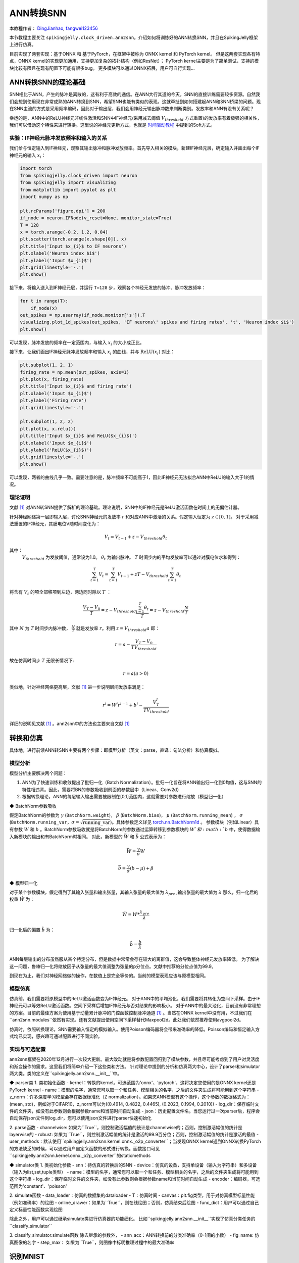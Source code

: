 ANN转换SNN
=======================================
本教程作者： `DingJianhao <https://github.com/DingJianhao>`_, `fangwei123456 <https://github.com/fangwei123456>`_

本节教程主要关注 ``spikingjelly.clock_driven.ann2snn``，介绍如何将训练好的ANN转换SNN，并且在SpikingJelly框架上进行仿真。

目前实现了两套实现：基于ONNX 和 基于PyTorch，在框架中被称为 ONNX kernel 和 PyTorch kernel。
但是这两套实现各有特点，ONNX kernel的实现更加通用，支持更加复杂的拓扑结构（例如ResNet）；
PyTorch kernel主要是为了简单测试，支持的模块比较有限且在现有配置下可能有很多bug。
更多模块可以通过ONNX拓展，用户可自行实现...

ANN转换SNN的理论基础
--------------------

SNN相比于ANN，产生的脉冲是离散的，这有利于高效的通信。在ANN大行其道的今天，SNN的直接训练需要较多资源。自然我们会想到使用现在非常成熟的ANN转换到SNN，希望SNN也能有类似的表现。这就牵扯到如何搭建起ANN和SNN桥梁的问题。现在SNN主流的方式是采用频率编码，因此对于输出层，我们会用神经元输出脉冲数来判断类别。发放率和ANN有没有关系呢？

幸运的是，ANN中的ReLU神经元非线性激活和SNN中IF神经元(采用减去阈值 :math:`V_{threshold}` 方式重置)的发放率有着极强的相关性，我们可以借助这个特性来进行转换。这里说的神经元更新方式，也就是 `时间驱动教程 <https://spikingjelly.readthedocs.io/zh_CN/latest/clock_driven/0_neuron.html>`_ 中提到的Soft方式。

实验：IF神经元脉冲发放频率和输入的关系
^^^^^^^^^^^^^^^^^^^^^^^^^^^^^^^^^^^^^^^^^^^^^^^^^^^^^^^^^^^^^^^^^^^^^^

我们给与恒定输入到IF神经元，观察其输出脉冲和脉冲发放频率。首先导入相关的模块，新建IF神经元层，确定输入并画出每个IF神经元的输入 :math:`x_{i}`：

.. code-block:: python

    import torch
    from spikingjelly.clock_driven import neuron
    from spikingjelly import visualizing
    from matplotlib import pyplot as plt
    import numpy as np

    plt.rcParams['figure.dpi'] = 200
    if_node = neuron.IFNode(v_reset=None, monitor_state=True)
    T = 128
    x = torch.arange(-0.2, 1.2, 0.04)
    plt.scatter(torch.arange(x.shape[0]), x)
    plt.title('Input $x_{i}$ to IF neurons')
    plt.xlabel('Neuron index $i$')
    plt.ylabel('Input $x_{i}$')
    plt.grid(linestyle='-.')
    plt.show()

.. image:: ../_static/tutorials/clock_driven/5_ann2snn/0.*
    :width: 100%

接下来，将输入送入到IF神经元层，并运行 ``T=128`` 步，观察各个神经元发放的脉冲、脉冲发放频率：

.. code-block:: python

    for t in range(T):
        if_node(x)
    out_spikes = np.asarray(if_node.monitor['s']).T
    visualizing.plot_1d_spikes(out_spikes, 'IF neurons\' spikes and firing rates', 't', 'Neuron index $i$')
    plt.show()

.. image:: ../_static/tutorials/clock_driven/5_ann2snn/1.*
    :width: 100%

可以发现，脉冲发放的频率在一定范围内，与输入 :math:`x_{i}` 的大小成正比。

接下来，让我们画出IF神经元脉冲发放频率和输入 :math:`x_{i}` 的曲线，并与 :math:`\mathrm{ReLU}(x_{i})` 对比：

.. code-block:: python

    plt.subplot(1, 2, 1)
    firing_rate = np.mean(out_spikes, axis=1)
    plt.plot(x, firing_rate)
    plt.title('Input $x_{i}$ and firing rate')
    plt.xlabel('Input $x_{i}$')
    plt.ylabel('Firing rate')
    plt.grid(linestyle='-.')

    plt.subplot(1, 2, 2)
    plt.plot(x, x.relu())
    plt.title('Input $x_{i}$ and ReLU($x_{i}$)')
    plt.xlabel('Input $x_{i}$')
    plt.ylabel('ReLU($x_{i}$)')
    plt.grid(linestyle='-.')
    plt.show()

.. image:: ../_static/tutorials/clock_driven/5_ann2snn/2.*
    :width: 100%

可以发现，两者的曲线几乎一致。需要注意的是，脉冲频率不可能高于1，因此IF神经元无法拟合ANN中ReLU的输入大于1的情况。

理论证明
^^^^^^^^

文献 [#f1]_ 对ANN转SNN提供了解析的理论基础。理论说明，SNN中的IF神经元是ReLU激活函数在时间上的无偏估计器。

针对神经网络第一层即输入层，讨论SNN神经元的发放率 :math:`r` 和对应ANN中激活的关系。假定输入恒定为 :math:`z \in [0,1]`。
对于采用减法重置的IF神经元，其膜电位V随时间变化为：

.. math::
    V_t=V_{t-1}+z-V_{threshold}\theta_t

其中：
 :math:`V_{threshold}` 为发放阈值，通常设为1.0。 :math:`\theta_t` 为输出脉冲。 :math:`T` 时间步内的平均发放率可以通过对膜电位求和得到：

.. math::
    \sum_{t=1}^{T} V_t= \sum_{t=1}^{T} V_{t-1}+z T-V_{threshold} \sum_{t=1}^{T}\theta_t

将含有 :math:`V_t` 的项全部移项到左边，两边同时除以 :math:`T` ：

.. math::
    \frac{V_T-V_0}{T} = z - V_{threshold}  \frac{\sum_{t=1}^{T}\theta_t}{T} = z- V_{threshold}  \frac{N}{T}

其中 :math:`N` 为 :math:`T` 时间步内脉冲数， :math:`\frac{N}{T}` 就是发放率  :math:`r`。利用  :math:`z= V_{threshold} a` 
即：

.. math::
    r = a- \frac{ V_T-V_0 }{T V_{threshold}}

故在仿真时间步  :math:`T` 无限长情况下:

.. math::
    r = a (a>0)

类似地，针对神经网络更高层，文献 [#f1]_ 进一步说明层间发放率满足：

.. math::
    r^l = W^l r^{l-1}+b^l- \frac{V^l_T}{T V_{threshold}}

详细的说明见文献 [#f1]_ 。ann2snn中的方法也主要来自文献 [#f1]_ 

转换和仿真
----------

具体地，进行前馈ANN转SNN主要有两个步骤：即模型分析（英文：parse，直译：句法分析）和仿真模拟。

模型分析
^^^^^^^^

模型分析主要解决两个问题：

1. ANN为了快速训练和收敛提出了批归一化（Batch Normalization）。批归一化旨在将ANN输出归一化到0均值，这与SNN的特性相违背。因此，需要将BN的参数吸收到前面的参数层中（Linear、Conv2d）

2. 根据转换理论，ANN的每层输入输出需要被限制在[0,1]范围内，这就需要对参数进行缩放（模型归一化）

◆ BatchNorm参数吸收

假定BatchNorm的参数为 :math:`\gamma` (``BatchNorm.weight``)， :math:`\beta` (``BatchNorm.bias``)， :math:`\mu` (``BatchNorm.running_mean``) ，
:math:`\sigma` (``BatchNorm.running_var``，:math:`\sigma = \sqrt{\mathrm{running\_var}}`)。具体参数定义详见
`torch.nn.BatchNorm1d <https://pytorch.org/docs/stable/generated/torch.nn.BatchNorm2d.html#torch.nn.BatchNorm1d>`_ 。
参数模块（例如Linear）具有参数 :math:`W` 和 :math:`b` 。BatchNorm参数吸收就是将BatchNorm的参数通过运算转移到参数模块的 :math:`W`和 :math:`b` 中，使得数据输入新模块的输出和有BatchNorm时相同。
对此，新模型的 :math:`\bar{W}` 和 :math:`\bar{b}` 公式表示为：

.. math::
    \bar{W} = \frac{\gamma}{\sigma}  W

.. math::
    \bar{b} = \frac{\gamma}{\sigma} (b - \mu) + \beta

◆ 模型归一化

对于某个参数模块，假定得到了其输入张量和输出张量，其输入张量的最大值为 :math:`\lambda_{pre}` ,输出张量的最大值为 :math:`\lambda` 
那么，归一化后的权重 :math:`\hat{W}` 为：

.. math::
    \hat{W} = W * \frac{\lambda_{pre}}{\lambda}

归一化后的偏置 :math:`\hat{b}` 为：

.. math::
    \hat{b} = \frac{b}{\lambda}

ANN每层输出的分布虽然服从某个特定分布，但是数据中常常会存在较大的离群值，这会导致整体神经元发放率降低。
为了解决这一问题，鲁棒归一化将缩放因子从张量的最大值调整为张量的p分位点。文献中推荐的分位点值为99.9。

到现在为止，我们对神经网络做的操作，在数值上是完全等价的。当前的模型表现应该与原模型相同。

模型仿真
^^^^^^^^

仿真前，我们需要将原模型中的ReLU激活函数变为IF神经元。
对于ANN中的平均池化，我们需要将其转化为空间下采样。由于IF神经元可以等效ReLU激活函数。空间下采样后增加IF神经元与否对结果的影响极小。
对于ANN中的最大池化，目前没有非常理想的方案。目前的最佳方案为使用基于动量累计脉冲的门控函数控制脉冲通道 [#f1]_ 。当然在ONNX kernel中没有用，不过我们在``ann2snn.modules``依然有实现。还有文献提出使用空间下采样替代Maxpool2d。此处我们依然推荐使用avgpool2d。

仿真时，依照转换理论，SNN需要输入恒定的模拟输入。使用Poisson编码器将会带来准确率的降低。Poisson编码和恒定输入方式均已实现，感兴趣可通过配置进行不同实验。

实现与可选配置
^^^^^^^^^^^^^^^^^^^^^^^^

ann2snn框架在2020年12月进行一次较大更新。最大改动就是将参数配置回归到了模块参数，并且尽可能考虑到了用户对灵活度和渐变操作的需求。这里我们将简单介绍一下这些类和方法。
针对理论中提到的分析和仿真两大中心，设计了parser和simulator两大类。类的定义在``spikingjelly.ann2snn.__init__``中。

◆ parser类
1. 类初始化函数
- kernel：转换的kernel。可选范围为'onnx'、'pytorch'，这将决定您使用的是ONNX kernel还是PyTorch kernel
- name：模型的名字，通常您可以取一个和任务、模型相关的名字，之后的文件夹生成将可能用到这个字符串
- z_norm：许多深度学习模型会存在数据标准化（Z normalization）。如果您ANN模型有这个操作，这个参数的数据格式为：(mean, std)，例如对于CIFAR10，z_norm可以为((0.4914, 0.4822, 0.4465), (0.2023, 0.1994, 0.2010))
- log_dir：保存临时文件的文件夹，如没有此参数则会根据参数name和当前时间自动生成
- json：历史配置文件名。当您运行过一次parser后，程序会自动保存json文件到log_dir，您可以使用json文件进行parser快速初始化

2. parse函数
- channelwise: 如果为``True``，则控制激活幅值的统计是channelwise的；否则，控制激活幅值的统计是layerwise的
- robust: 如果为``True``，则控制激活幅值的统计是激活的99.9百分位；否则，控制激活幅值的统计是激活的最值
- user_methods：默认使用``spikingjelly.ann2snn.kernel.onnx._o2p_converter``；当发现ONNX kernel遇到ONNX转换PyTorch的方法缺乏的时候，可以通过用户自定义函数的形式进行转换。函数接口可见``spikingjelly.ann2snn.kernel.onnx._o2p_converter``的staticmethods

◆ simulator类
1. 类初始化参数
- snn：待仿真的转换后的SNN
- device：仿真的设备，支持单设备（输入为字符串）和多设备（输入为list,set,tuple类型）
- name：模型的名字，通常您可以取一个和任务、模型相关的名字，之后的文件夹生成将可能用到这个字符串
- log_dir：保存临时文件的文件夹，如没有此参数则会根据参数name和当前时间自动生成
- encoder：编码器，可选范围为'constant'、'poisson'

2. simulate函数
- data_loader：仿真的数据集的dataloader
- T：仿真时间
- canvas：plt.fig类型，用于对仿真模型标量性能（例如准确率）的绘图
- online_drawer：如果为``True``，则在线绘图；否则，仿真结束后绘图
- func_dict：用户可以通过自己定义标量性能函数实现绘图

除此之外，用户可以通过继承simulate类进行仿真器的功能细化。
比如``spikingjelly.ann2snn.__init__``实现了仿真分类任务的``classify_simulator``

3. classify_simulator.simulate函数
除去继承的参数外，
- ann_acc：ANN转换前的分类准确率（0-1间的小数）
- fig_name: 仿真图像的名字
- step_max： 如果为``True``，则图像中标明推理过程中的最大准确率


识别MNIST
---------

现在我们使用 ``ann2snn`` ，搭建一个简单卷积网络，对MNIST数据集进行分类。

首先定义我们的网络结构：

.. code-block:: python

    class ANN(nn.Module):
        def __init__(self):
            super().__init__()
            self.network = nn.Sequential(
                nn.Conv2d(1, 32, 3, 1),
                nn.BatchNorm2d(32, eps=1e-3),
                nn.ReLU(),
                nn.AvgPool2d(2, 2),

                nn.Conv2d(32, 32, 3, 1),
                nn.BatchNorm2d(32, eps=1e-3),
                nn.ReLU(),
                nn.AvgPool2d(2, 2),

                nn.Conv2d(32, 32, 3, 1),
                nn.BatchNorm2d(32, eps=1e-3),
                nn.ReLU(),
                nn.AvgPool2d(2, 2),

                nn.Flatten(),
                nn.Linear(32, 10),
                nn.ReLU()
            )

        def forward(self,x):
            x = self.network(x)
            return x

注意：如果遇到需要将tensor展开的情况，就在网络中定义一个 ``nn.Flatten`` 模块，在forward函数中需要使用定义的Flatten而不是view函数。

定义我们的超参数：

.. code-block:: python

    device = input('输入运行的设备，例如“cpu”或“cuda:0”\n input device, e.g., "cpu" or "cuda:0": ')
    dataset_dir = input('输入保存MNIST数据集的位置，例如“./”\n input root directory for saving MNIST dataset, e.g., "./": ')
    batch_size = int(input('输入batch_size，例如“64”\n input batch_size, e.g., "64": '))
    learning_rate = float(input('输入学习率，例如“1e-3”\n input learning rate, e.g., "1e-3": '))
    T = int(input('输入仿真时长，例如“100”\n input simulating steps, e.g., "100": '))
    train_epoch = int(input('输入训练轮数，即遍历训练集的次数，例如“10”\n input training epochs, e.g., "10": '))
    model_name = input('输入模型名字，例如“mnist”\n input model name, for log_dir generating , e.g., "mnist": ')

之后的所有临时文件都会储存到文件夹中。

初始化数据加载器、网络、优化器、损失函数：

.. code-block:: python

    # 初始化网络
    ann = ANN().to(device)
    # 定义损失函数
    loss_function = nn.CrossEntropyLoss()
    # 使用Adam优化器
    optimizer = torch.optim.Adam(ann.parameters(), lr=learning_rate, weight_decay=5e-4)

训练ANN，并定期测试。训练时也可以使用utils中预先写好的训练程序：

.. code-block:: python

    for epoch in range(train_epoch):
        # 使用utils中预先写好的训练程序训练网络
        # 训练程序的写法和经典ANN中的训练也是一样的
        # Train the network using a pre-prepared code in ''utils''
        utils.train_ann(net=ann,
                        device=device,
                        data_loader=train_data_loader,
                        optimizer=optimizer,
                        loss_function=loss_function,
                        epoch=epoch
                        )
        # 使用utils中预先写好的验证程序验证网络输出
        # Validate the network using a pre-prepared code in ''utils''
        acc = utils.val_ann(net=ann,
                            device=device,
                            data_loader=test_data_loader,
                            epoch=epoch
                            )
        if best_acc <= acc:
            utils.save_model(ann, log_dir, model_name+'.pkl')

完整的代码位于 ``ann2snn.examples.cnn_mnist.py`` ，在代码中我们还使用了Tensorboard来保存训练日志。可以直接在Python命令行运行它：

.. code-block:: python

    >>> import spikingjelly.clock_driven.ann2snn.examples.cnn_mnist as cnn_mnist
    >>> cnn_mnist.main()
    输入运行的设备，例如“cpu”或“cuda:0”
     input device, e.g., "cpu" or "cuda:0": cuda:15
    输入保存MNIST数据集的位置，例如“./”
     input root directory for saving MNIST dataset, e.g., "./": ./mnist
    输入batch_size，例如“64”
     input batch_size, e.g., "64": 128
    输入学习率，例如“1e-3”
     input learning rate, e.g., "1e-3": 1e-3
    输入仿真时长，例如“100”
     input simulating steps, e.g., "100": 100
    输入训练轮数，即遍历训练集的次数，例如“10”
     input training epochs, e.g., "10": 10
    输入模型名字，用于自动生成日志文档，例如“cnn_mnist”
     input model name, for log_dir generating , e.g., "cnn_mnist"

    Epoch 0 [1/937] ANN Training Loss:2.252 Accuracy:0.078
    Epoch 0 [101/937] ANN Training Loss:1.423 Accuracy:0.669
    Epoch 0 [201/937] ANN Training Loss:1.117 Accuracy:0.773
    Epoch 0 [301/937] ANN Training Loss:0.953 Accuracy:0.795
    Epoch 0 [401/937] ANN Training Loss:0.865 Accuracy:0.788
    Epoch 0 [501/937] ANN Training Loss:0.807 Accuracy:0.792
    Epoch 0 [601/937] ANN Training Loss:0.764 Accuracy:0.795
    Epoch 0 [701/937] ANN Training Loss:0.726 Accuracy:0.835
    Epoch 0 [801/937] ANN Training Loss:0.681 Accuracy:0.880
    Epoch 0 [901/937] ANN Training Loss:0.641 Accuracy:0.889
    100%|██████████| 100/100 [00:00<00:00, 116.12it/s]
    Epoch 0 [100/100] ANN Validating Loss:0.327 Accuracy:0.881
    Save model to: cnn_mnist-XXXXX\cnn_mnist.pkl
    ......

示例中，这个模型训练10个epoch。训练时测试集准确率变化情况如下：

.. image:: ../_static/tutorials/clock_driven/5_ann2snn/accuracy_curve.png

最终达到98.8%的测试集准确率。

从训练集中，取出一部分数据，用于模型的归一化步骤。这里我们取192张图片。

.. code-block:: python

    # 加载用于归一化模型的数据
    # Load the data to normalize the model
    percentage = 0.004 # load 0.004 of the data
    norm_data_list = []
    for idx, (imgs, targets) in enumerate(train_data_loader):
        norm_data_list.append(imgs)
        if idx == int(len(train_data_loader) * percentage) - 1:
            break
    norm_data = torch.cat(norm_data_list)
    print('use %d imgs to parse' % (norm_data.size(0)))


调用\ ``ann2snn``\ 中的类parser，并使用ONNX kernel。

.. code-block:: python

    onnxparser = parser(name=model_name,
                        log_dir=log_dir + '/parser',
                        kernel='onnx')
    snn = onnxparser.parse(ann, norm_data.to(parser_device))

我们可以保存好我们转换好的snn模型，并且定义一个plt.figure用于绘图

.. code-block:: python

    torch.save(snn, os.path.join(log_dir,'snn-'+model_name+'.pkl'))
    fig = plt.figure('simulator')

现在，我们定义用于SNN的仿真器。由于我们的任务是分类，选择类``classify_simulator``

.. code-block:: python

    sim = classify_simulator(snn,
                             log_dir=log_dir + '/simulator',
                             device=simulator_device,
                             canvas=fig
                             )
    sim.simulate(test_data_loader,
                T=T,
                online_drawer=True,
                ann_acc=ann_acc,
                fig_name=model_name,
                step_max=True
                )

模型仿真由于时间较长，我们设计了tqdm的进度条用于预估仿真时间。仿真结束时会有仿真器的summary

.. code-block:: python

    simulator is working on the normal mode, device: cuda:0
    100%|██████████| 100/100 [00:46<00:00,  2.15it/s]
    --------------------simulator summary--------------------
    time elapsed: 46.55072790000008 (sec)
    ---------------------------------------------------------

通过最后的输出，可以知道，仿真器使用了46.6s。转换后的SNN准确率可以从simulator文件夹中plot.pdf看到，最高的转换准确率为98.51%。转换带来了0.37%的性能下降。通过增加推理时间可以减少转换损失。

.. [#f1] Rueckauer B, Lungu I-A, Hu Y, Pfeiffer M and Liu S-C (2017) Conversion of Continuous-Valued Deep Networks to Efficient Event-Driven Networks for Image Classification. Front. Neurosci. 11:682.
.. [#f2] Diehl, Peter U. , et al. Fast classifying, high-accuracy spiking deep networks through weight and threshold balancing. Neural Networks (IJCNN), 2015 International Joint Conference on IEEE, 2015.
.. [#f3] Rueckauer, B., Lungu, I. A., Hu, Y., & Pfeiffer, M. (2016). Theory and tools for the conversion of analog to spiking convolutional neural networks. arXiv preprint arXiv:1612.04052.
.. [#f4] Sengupta, A., Ye, Y., Wang, R., Liu, C., & Roy, K. (2019). Going deeper in spiking neural networks: Vgg and residual architectures. Frontiers in neuroscience, 13, 95.